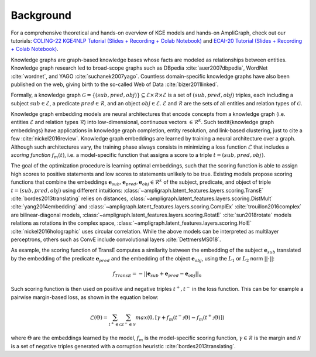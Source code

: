 Background
==========

For a comprehensive theoretical and hands-on overview of KGE models and hands-on AmpliGraph, check out our tutorials:
`COLING-22 KGE4NLP Tutorial (Slides + Recording + Colab Notebook)`_ and `ECAI-20 Tutorial (Slides + Recording + Colab Notebook)`_. 

.. _COLING-22 KGE4NLP Tutorial (Slides + Recording + Colab Notebook): https://kge4nlp-coling22.github.io/

.. _ECAI-20 Tutorial (Slides + Recording + Colab Notebook): https://kge-tutorial-ecai2020.github.io/

Knowledge graphs are graph-based knowledge bases whose facts are modeled as relationships between entities. Knowledge
graph research led to broad-scope graphs such as DBpedia :cite:`auer2007dbpedia`, WordNet :cite:`wordnet`, and YAGO
:cite:`suchanek2007yago`. Countless domain-specific knowledge graphs have also been published on the web, giving birth
to the so-called Web of Data :cite:`bizer2011linked`.

Formally, a knowledge graph :math:`\mathcal{G}=\{ (sub,pred,obj)\} \subseteq \mathcal{E} \times \mathcal{R} \times  \mathcal{E}` 
is a set of :math:`(sub,pred,obj)` triples, each including a subject :math:`sub \in \mathcal{E}`, 
a predicate :math:`pred \in \mathcal{R}`, and an object :math:`obj \in \mathcal{E}`. 
:math:`\mathcal{E}` and :math:`\mathcal{R}` are the sets of all entities and relation types of :math:`\mathcal{G}`.


Knowledge graph embedding models are neural architectures that encode concepts from a knowledge graph (i.e. entities
:math:`\mathcal{E}` and relation types :math:`\mathcal{R}`) into low-dimensional, continuous vectors
:math:`\in \mathcal{R}^k`. Such \textit{knowledge graph embeddings} have applications in knowledge graph completion,
entity resolution, and link-based clustering, just to cite a few :cite:`nickel2016review`.
Knowledge graph embeddings are learned by training a neural architecture over a graph.
Although such architectures vary, the training phase always consists in minimizing a loss function :math:`\mathcal{L}`
that includes a *scoring function* :math:`f_{m}(t)`, i.e. a model-specific function that assigns a score to a triple
:math:`t=(sub,pred,obj)`.

The goal of the optimization procedure is learning optimal embeddings, such that the scoring function is able to assign
high scores to positive statements and low scores to statements unlikely to be true. Existing models propose scoring
functions that combine the embeddings :math:`\mathbf{e}_{sub},\mathbf{e}_{pred}, \mathbf{e}_{obj} \in \mathcal{R}^k` of
the subject, predicate, and object of triple :math:`t=(sub,pred,obj)` using different intuitions:
:class:`~ampligraph.latent_features.layers.scoring.TransE` :cite:`bordes2013translating` relies on distances,
:class:`~ampligraph.latent_features.layers.scoring.DistMult` :cite:`yang2014embedding` and
:class:`~ampligraph.latent_features.layers.scoring.ComplEx` :cite:`trouillon2016complex` are bilinear-diagonal models,
:class:`~ampligraph.latent_features.layers.scoring.RotatE` :cite:`sun2018rotate` models relations as rotations in the
complex space, :class:`~ampligraph.latent_features.layers.scoring.HolE` :cite:`nickel2016holographic` uses circular
correlation. While the above models can be interpreted as multilayer perceptrons, others such as ConvE include
convolutional layers :cite:`DettmersMS018`.

As example, the scoring function of TransE computes a similarity between the embedding of the subject
:math:`\mathbf{e}_{sub}` translated by the embedding of the predicate :math:`\mathbf{e}_{pred}` and the embedding of
the object :math:`\mathbf{e}_{obj}`, using the :math:`L_1` or :math:`L_2` norm :math:`||\cdot||`:

.. math::

	f_{TransE}=-||\mathbf{e}_{sub} + \mathbf{e}_{pred} - \mathbf{e}_{obj}||_n


Such scoring function is then used on positive and negative triples :math:`t^+, t^-` in the loss function.
This can be for example a pairwise margin-based loss, as shown in the equation below:

.. math::
	\mathcal{L}(\Theta) = \sum_{t^+ \in \mathcal{G}}\sum_{t^- \in \mathcal{N}}max(0, [\gamma + f_{m}(t^-;\Theta) - f_{m}(t^+;\Theta)])

where :math:`\Theta` are the embeddings learned by the model, :math:`f_{m}` is the model-specific scoring function,
:math:`\gamma \in \mathcal{R}` is the margin and :math:`\mathcal{N}` is a set of negative triples generated with a
corruption heuristic :cite:`bordes2013translating`.
